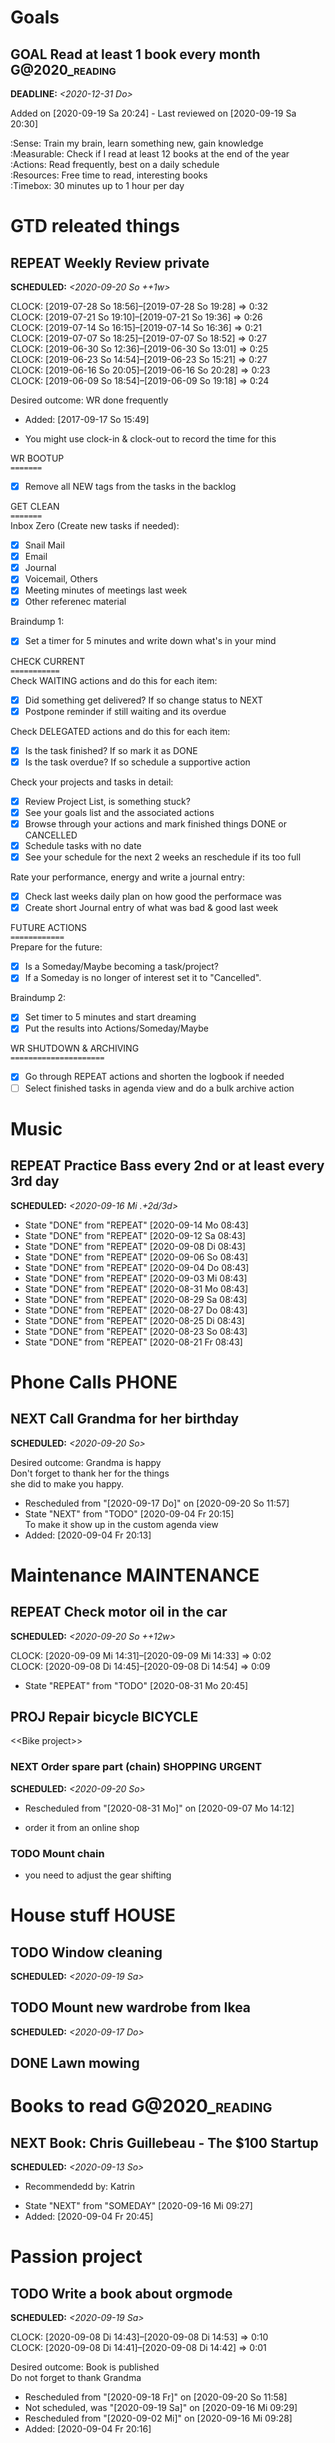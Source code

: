 #+SEQ_TODO: REPEAT(r) NEXT(n@/!) TODO(t@/!) WAITING(w@/!) SOMEDAY(s@/!) PROJ(p) | DONE(d@) CANCELLED(c@)
#+SEQ_TODO: GOAL(G) | ACHIEVED(a@) MISSED(m@)
#+STARTUP: nologrepeat
#+TAGS: PHONE(o) COMPUTER(c) SHOPPING(s) URGENT(u)
#+ARCHIVE: %s_archive::
#+COLUMNS: %58ITEM(Task) %7TODO %Effort(Time){:} %6CLOCKSUM(Clock)
#+PROPERTY: Effort_ALL 0:10 0:20 0:30 1:00 2:00 4:00 6:00 8:00
#+OPTIONS: d:t \n:t p:t todo:t

* Goals
** GOAL Read at least 1 book every month                     :G@2020_reading:
   DEADLINE: <2020-12-31 Do>
   Added on [2020-09-19 Sa 20:24] - Last reviewed on [2020-09-19 Sa 20:30]
   :SMART:
   :Sense:      Train my brain, learn something new, gain knowledge
   :Measurable: Check if I read at least 12 books at the end of the year
   :Actions:    Read frequently, best on a daily schedule
   :Resources:  Free time to read, interesting books
   :Timebox:    30 minutes up to 1 hour per day
   :END:


* GTD releated things
  :PROPERTIES:
  :ID:       94cc6a5c-d0ca-441c-894a-c894e3700020
  :END:
** REPEAT Weekly Review	private 
   SCHEDULED: <2020-09-20 So ++1w>
   :PROPERTIES:
   :Effort: 0:30
   :LOGGING:  nil
   :RESET_CHECK_BOXES: t
   :LAST_REPEAT: [2020-09-13 So 11:51]
   :ID:       93a255a5-6607-4ebf-9312-3beb490a4956
   :END:
   :CLOCKING:
   CLOCK: [2019-07-28 So 18:56]--[2019-07-28 So 19:28] =>  0:32
   CLOCK: [2019-07-21 So 19:10]--[2019-07-21 So 19:36] =>  0:26
   CLOCK: [2019-07-14 So 16:15]--[2019-07-14 So 16:36] =>  0:21
   CLOCK: [2019-07-07 So 18:25]--[2019-07-07 So 18:52] =>  0:27
   CLOCK: [2019-06-30 So 12:36]--[2019-06-30 So 13:01] =>  0:25
   CLOCK: [2019-06-23 So 14:54]--[2019-06-23 So 15:21] =>  0:27
   CLOCK: [2019-06-16 So 20:05]--[2019-06-16 So 20:28] =>  0:23
   CLOCK: [2019-06-09 So 18:54]--[2019-06-09 So 19:18] =>  0:24
   :END:
   Desired outcome: WR done frequently
   :LOGBOOK:
   - Added: [2017-09-17 So 15:49]
   :END:
   - You might use clock-in & clock-out to record the time for this
  
   WR BOOTUP
   =========
   - [X] Remove all NEW tags from the tasks in the backlog

   GET CLEAN
   =========
   Inbox Zero (Create new tasks if needed):
   - [X] Snail Mail
   - [X] Email
   - [X] Journal 
   - [X] Voicemail, Others
   - [X] Meeting minutes of meetings last week
   - [X] Other referenec material
   Braindump 1:
   - [X] Set a timer for 5 minutes and write down what's in your mind

   CHECK CURRENT
   =============
   Check WAITING actions and do this for each item:
   - [X] Did something get delivered? If so change status to NEXT
   - [X] Postpone reminder if still waiting and its overdue
   Check DELEGATED actions and do this for each item:
   - [X] Is the task finished? If so mark it as DONE
   - [X] Is the task overdue? If so schedule a supportive action
   Check your projects and tasks in detail:
   - [X] Review Project List, is something stuck?
   - [X] See your goals list and the associated actions
   - [X] Browse through your actions and mark finished things DONE or CANCELLED
   - [X] Schedule tasks with no date
   - [X] See your schedule for the next 2 weeks an reschedule if its too full
   Rate your performance, energy and write a journal entry:
   - [X] Check last weeks daily plan on how good the performace was
   - [X] Create short Journal entry of what was bad & good last week

   FUTURE ACTIONS
   ==============
   Prepare for the future:
   - [X] Is a Someday/Maybe becoming a task/project?
   - [X] If a Someday is no longer of interest set it to "Cancelled".
   Braindump 2:
   - [X] Set timer to 5 minutes and start dreaming
   - [X] Put the results into Actions/Someday/Maybe

   WR SHUTDOWN & ARCHIVING
   =======================
   - [X] Go through REPEAT actions and shorten the logbook if needed
   - [ ] Select finished tasks in agenda view and do a bulk archive action



* Music
** REPEAT Practice Bass every 2nd or at least every 3rd day
   SCHEDULED: <2020-09-16 Mi .+2d/3d>
   :PROPERTIES:
   :ID:       1e3aff2d-25dc-4cfc-94a7-b0fb452bf5d2
   :STYLE:    habit
   :END:
   :LOGBOOK:
   - State "DONE"       from "REPEAT"     [2020-09-14 Mo 08:43]
   - State "DONE"       from "REPEAT"     [2020-09-12 Sa 08:43]
   - State "DONE"       from "REPEAT"     [2020-09-08 Di 08:43]
   - State "DONE"       from "REPEAT"     [2020-09-06 So 08:43]
   - State "DONE"       from "REPEAT"     [2020-09-04 Do 08:43]
   - State "DONE"       from "REPEAT"     [2020-09-03 Mi 08:43]
   - State "DONE"       from "REPEAT"     [2020-08-31 Mo 08:43]
   - State "DONE"       from "REPEAT"     [2020-08-29 Sa 08:43]
   - State "DONE"       from "REPEAT"     [2020-08-27 Do 08:43]
   - State "DONE"       from "REPEAT"     [2020-08-25 Di 08:43]
   - State "DONE"       from "REPEAT"     [2020-08-23 So 08:43]
   - State "DONE"       from "REPEAT"     [2020-08-21 Fr 08:43]
   :END:


* Phone Calls                                                         :PHONE:
  :PROPERTIES:
  :ID:       ad4839a3-5e98-41e3-a5e8-ac3108c3079c
  :END:
** NEXT Call Grandma for her birthday
   SCHEDULED: <2020-09-20 So>
   :PROPERTIES:
   :ID:       44641b9d-939b-467f-994e-5959e856e0ee
   :END:
   Desired outcome: Grandma is happy
   Don't forget to thank her for the things
   she did to make you happy. 
   :LOGBOOK:
   - Rescheduled from "[2020-09-17 Do]" on [2020-09-20 So 11:57]
   - State "NEXT"       from "TODO"       [2020-09-04 Fr 20:15] \\
     To make it show up in the custom agenda view
   - Added: [2020-09-04 Fr 20:13]
   :END:


* Maintenance                                                   :MAINTENANCE:
  :PROPERTIES:
  :ID:       c8fc5a99-af9a-43a7-830d-81c6bc230ace
  :END:
** REPEAT Check motor oil in the car
   SCHEDULED: <2020-09-20 So ++12w>
   :PROPERTIES:
   :LOGGING: nil
   :EFFORT:   0:10
   :ID:       2feaf084-be20-47c3-bac2-3de0e63f7527
   :END:
   :CLOCKING:
   CLOCK: [2020-09-09 Mi 14:31]--[2020-09-09 Mi 14:33] =>  0:02
   CLOCK: [2020-09-08 Di 14:45]--[2020-09-08 Di 14:54] =>  0:09
   :END:
   :LOGBOOK:
   - State "REPEAT"     from "TODO"       [2020-08-31 Mo 20:45]
   :END:

** PROJ Repair bicycle                                              :BICYCLE:
   :PROPERTIES:
   :ID:       79f762a0-e115-43f2-9b3d-de3c850160e4
   :END:
<<Bike project>>
*** NEXT Order spare part (chain)                           :SHOPPING:URGENT:
    SCHEDULED: <2020-09-20 So>
    :PROPERTIES:
    :EFFORT:   0:20
    :ID:       186f85cd-d29c-402c-8b79-f01b4338198e
    :END:
    :LOGBOOK:
    - Rescheduled from "[2020-08-31 Mo]" on [2020-09-07 Mo 14:12]
    :END:
    - order it from an online shop
*** TODO Mount chain
    :PROPERTIES:
    :EFFORT:   1:00
    :ID:       2b79d2f2-2222-4b71-bf63-70d5b85938ba
    :END:
    - you need to adjust the gear shifting


* House stuff                                                         :HOUSE:
  :PROPERTIES:
  :ID:       7dc87200-dc8c-43b8-8958-4ae2c751a8da
  :END:
** TODO Window cleaning
   SCHEDULED: <2020-09-19 Sa>
** TODO Mount new wardrobe from Ikea
   SCHEDULED: <2020-09-17 Do>
** DONE Lawn mowing 



* Books to read                                              :G@2020_reading:
  :PROPERTIES:
  :ID:       769c92df-73dd-46bd-ae4a-f84a210d220d
  :END:
** NEXT Book: Chris Guillebeau - The $100 Startup
   SCHEDULED: <2020-09-13 So>
   :PROPERTIES:
   :Author:   Chris Guillebeau
   :Title:    The $100 Startup
   :ID:       1fcbf4c0-ce75-476e-ae98-a298d38638b5
   :END:
   - Recommendedd by: Katrin
   :LOGBOOK:
   - State "NEXT"       from "SOMEDAY"    [2020-09-16 Mi 09:27]
   - Added: [2020-09-04 Fr 20:45]
   :END:


* Passion project
  :PROPERTIES:
  :ID:       635400e8-3b31-4cfb-982c-2cb1aa678a76
  :END:

** TODO Write a book about orgmode
   SCHEDULED: <2020-09-19 Sa>
   :PROPERTIES:
   :ID:       d5422748-1ff0-49d5-8698-9d331d71a2da
   :END:
   :CLOCKING:
   CLOCK: [2020-09-08 Di 14:43]--[2020-09-08 Di 14:53] =>  0:10
   CLOCK: [2020-09-08 Di 14:41]--[2020-09-08 Di 14:42] =>  0:01
   :END:
   Desired outcome: Book is published
   Do not forget to thank Grandma
   :LOGBOOK:
   - Rescheduled from "[2020-09-18 Fr]" on [2020-09-20 So 11:58]
   - Not scheduled, was "[2020-09-19 Sa]" on [2020-09-16 Mi 09:29]
   - Rescheduled from "[2020-09-02 Mi]" on [2020-09-16 Mi 09:28]
   - Added: [2020-09-04 Fr 20:16]
   :END:

** NEXT Implement Application
   SCHEDULED: <2020-09-21 Mo>
   :PROPERTIES:
   :CUSTOM_ID: application
   :ID:       849b0c2e-6b79-43d4-96ee-e246d6147162
   :Depth: Deep 
   :END: 
   :LOGBOOK:
   - Rescheduled from "[2020-09-18 Fr]" on [2020-09-20 So 11:58]
   - Not scheduled, was "[2020-09-23 Mi]" on [2020-09-16 Mi 09:29]
   - Rescheduled from "[2020-09-03 Do]" on [2020-09-16 Mi 09:28]
   :END:
   :CLOCKING:
   CLOCK: [2020-07-31 Mi 19:01]--[2020-07-31 Mi 19:29] =>  0:28
   CLOCK: [2020-07-29 Mo 19:48]--[2020-07-29 Mo 20:17] =>  0:29
   CLOCK: [2020-07-27 Sa 19:48]--[2020-07-27 Sa 20:16] =>  0:28
   CLOCK: [2020-07-25 Do 17:19]--[2020-07-25 Do 17:48] =>  0:29
   CLOCK: [2020-07-23 Di 19:45]--[2020-07-23 Di 20:11] =>  0:26
   CLOCK: [2020-07-21 So 19:41]--[2020-07-21 So 20:08] =>  0:27
   CLOCK: [2020-07-19 Fr 20:52]--[2020-07-19 Fr 21:17] =>  0:25
   CLOCK: [2020-07-17 Mi 20:03]--[2020-07-17 Mi 20:32] =>  0:29
   CLOCK: [2020-07-15 Mo 19:25]--[2020-07-15 Mo 19:56] =>  0:31
   CLOCK: [2020-07-13 Sa 18:34]--[2020-07-13 Sa 19:00] =>  0:26
   CLOCK: [2020-07-11 Do 19:59]--[2020-07-11 Do 20:27] =>  0:28
   CLOCK: [2020-07-09 Di 20:08]--[2020-07-09 Di 20:33] =>  0:25
   CLOCK: [2020-07-07 So 19:47]--[2020-07-07 So 20:14] =>  0:27
   CLOCK: [2020-07-05 Fr 20:40]--[2020-07-05 Fr 21:06] =>  0:26
   CLOCK: [2020-07-03 Mi 19:25]--[2020-07-03 Mi 19:52] =>  0:27
   CLOCK: [2020-07-01 Mo 19:40]--[2020-07-01 Mo 20:05] =>  0:25
   CLOCK: [2020-06-29 Sa 20:17]--[2020-06-29 Sa 20:43] =>  0:26
   CLOCK: [2020-06-27 Do 19:21]--[2020-06-27 Do 19:46] =>  0:25
   :END:



* Other Things
** SOMEDAY Buy a Playstation 5                                    :RADAR:NEW:
   Desired outcome: Decided if I want it
   :LOGBOOK:
   - Added: [2020-09-20 So 13:43]
   :END:

